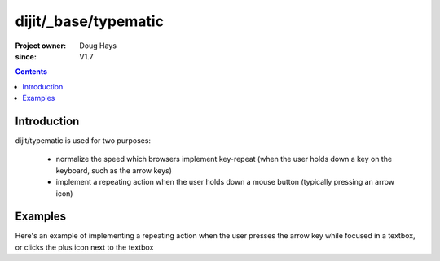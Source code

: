 .. _dijit/_base/typematic:

=====================
dijit/_base/typematic
=====================

:Project owner: Doug Hays
:since: V1.7

.. contents ::
   :depth: 2

Introduction
============

dijit/typematic is used for two purposes:

   * normalize the speed which browsers implement key-repeat (when the user holds down a key on the keyboard, such as the arrow keys)
   * implement a repeating action when the user holds down a mouse button (typically pressing an arrow icon)

Examples
========

Here's an example of implementing a repeating action when the user presses the arrow key while focused in a textbox,
or clicks the plus icon next to the textbox

.. code-example::
  :type: inline
  :height: 400
  :width: 660


  .. js ::

         require(["dojo/dom", "dojo/keys", "dijit/typematic"], function(dom, keys, typematic){
             var textbox = dom.byId("textbox"), icon = dom.byId("icon");
             typematic.addKeyListener(textbox, {charOrCode: keys.DOWN_ARROW}, null, function(){
                  textbox.value = textbox.value - -1;    // + 1 causes string concat
             }, 500, 100, 10);
             typematic.addMouseListener(icon, null, function(){
                  textbox.value = textbox.value - -1;    // + 1 causes string concat
             }, 500, 100, 10);
         });

  .. html ::

    <input id="textbox" value="1"><span id="icon">+</span>
